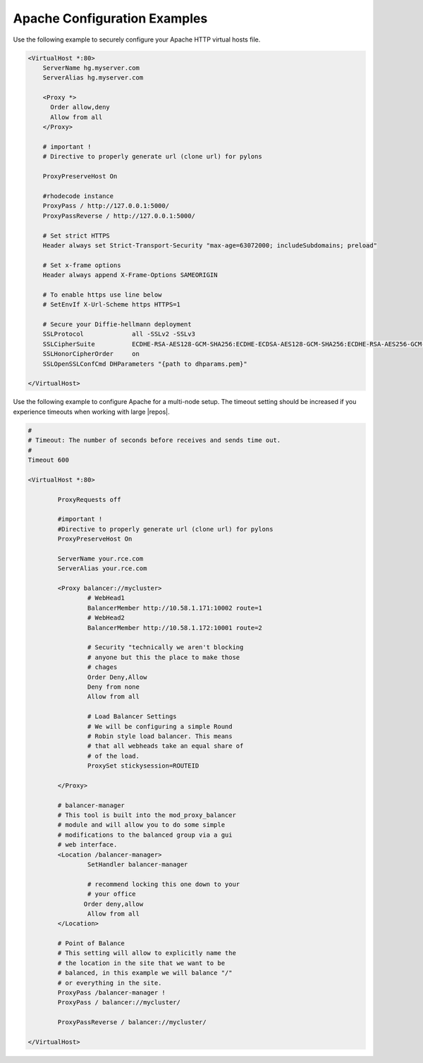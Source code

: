 .. _apache-conf-eg:

Apache Configuration Examples
-----------------------------

Use the following example to securely configure your Apache HTTP virtual hosts
file.

.. code-block:: apache

    <VirtualHost *:80>
        ServerName hg.myserver.com
        ServerAlias hg.myserver.com

        <Proxy *>
          Order allow,deny
          Allow from all
        </Proxy>

        # important !
        # Directive to properly generate url (clone url) for pylons

        ProxyPreserveHost On

        #rhodecode instance
        ProxyPass / http://127.0.0.1:5000/
        ProxyPassReverse / http://127.0.0.1:5000/

        # Set strict HTTPS
        Header always set Strict-Transport-Security "max-age=63072000; includeSubdomains; preload"

        # Set x-frame options
        Header always append X-Frame-Options SAMEORIGIN

        # To enable https use line below
        # SetEnvIf X-Url-Scheme https HTTPS=1

        # Secure your Diffie-hellmann deployment
        SSLProtocol             all -SSLv2 -SSLv3
        SSLCipherSuite          ECDHE-RSA-AES128-GCM-SHA256:ECDHE-ECDSA-AES128-GCM-SHA256:ECDHE-RSA-AES256-GCM-SHA384:ECDHE-ECDSA-AES256-GCM-SHA384:DHE-RSA-AES128-GCM-SHA256:DHE-DSS-AES128-GCM-SHA256:kEDH+AESGCM:ECDHE-RSA-AES128-SHA256:ECDHE-ECDSA-AES128-SHA256:ECDHE-RSA-AES128-SHA:ECDHE-ECDSA-AES128-SHA:ECDHE-RSA-AES256-SHA384:ECDHE-ECDSA-AES256-SHA384:ECDHE-RSA-AES256-SHA:ECDHE-ECDSA-AES256-SHA:DHE-RSA-AES128-SHA256:DHE-RSA-AES128-SHA:DHE-DSS-AES128-SHA256:DHE-RSA-AES256-SHA256:DHE-DSS-AES256-SHA:DHE-RSA-AES256-SHA:AES128-GCM-SHA256:AES256-GCM-SHA384:AES128-SHA256:AES256-SHA256:AES128-SHA:AES256-SHA:AES:CAMELLIA:DES-CBC3-SHA:!aNULL:!eNULL:!EXPORT:!DES:!RC4:!MD5:!PSK:!aECDH:!EDH-DSS-DES-CBC3-SHA:!EDH-RSA-DES-CBC3-SHA:!KRB5-DES-CBC3-SHA
        SSLHonorCipherOrder     on
        SSLOpenSSLConfCmd DHParameters "{path to dhparams.pem}"

    </VirtualHost>

Use the following example to configure Apache for a multi-node setup. The
timeout setting should be increased if you experience timeouts when working
with large |repos|.

.. code-block:: apache

    #
    # Timeout: The number of seconds before receives and sends time out.
    #
    Timeout 600

    <VirtualHost *:80>

            ProxyRequests off

            #important !
            #Directive to properly generate url (clone url) for pylons
            ProxyPreserveHost On

            ServerName your.rce.com
            ServerAlias your.rce.com

            <Proxy balancer://mycluster>
                    # WebHead1
                    BalancerMember http://10.58.1.171:10002 route=1
                    # WebHead2
                    BalancerMember http://10.58.1.172:10001 route=2

                    # Security "technically we aren't blocking
                    # anyone but this the place to make those
                    # chages
                    Order Deny,Allow
                    Deny from none
                    Allow from all

                    # Load Balancer Settings
                    # We will be configuring a simple Round
                    # Robin style load balancer. This means
                    # that all webheads take an equal share of
                    # of the load.
                    ProxySet stickysession=ROUTEID

            </Proxy>

            # balancer-manager
            # This tool is built into the mod_proxy_balancer
            # module and will allow you to do some simple
            # modifications to the balanced group via a gui
            # web interface.
            <Location /balancer-manager>
                    SetHandler balancer-manager

                    # recommend locking this one down to your
                    # your office
                   Order deny,allow
                    Allow from all
            </Location>

            # Point of Balance
            # This setting will allow to explicitly name the
            # the location in the site that we want to be
            # balanced, in this example we will balance "/"
            # or everything in the site.
            ProxyPass /balancer-manager !
            ProxyPass / balancer://mycluster/

            ProxyPassReverse / balancer://mycluster/

    </VirtualHost>

